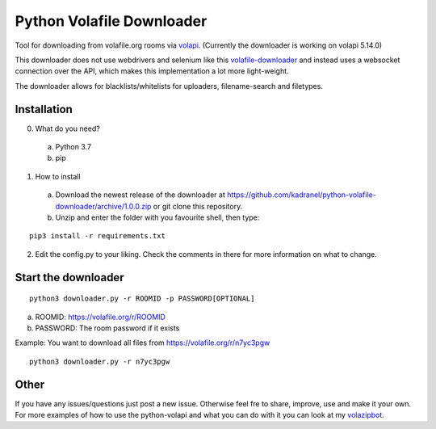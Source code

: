 =====================
Python Volafile Downloader
=====================

Tool for downloading from volafile.org rooms via volapi_. (Currently the downloader is working on volapi 5.14.0)

.. _volapi: https://github.com/volafiled/python-volapi
This downloader does not use webdrivers and selenium like this volafile-downloader_ and instead uses a websocket connection over the API, which makes this implementation a lot more light-weight.

The downloader allows for blacklists/whitelists for uploaders, filename-search and filetypes.

.. _volafile-downloader: https://github.com/the-okn3/volafile-downloader

Installation
------------

0) What do you need?
  a) Python 3.7
  b) pip
1) How to install
  a) Download the newest release of the downloader at https://github.com/kadranel/python-volafile-downloader/archive/1.0.0.zip or git clone this repository.
  b) Unzip and enter the folder with you favourite shell, then type:
::

    pip3 install -r requirements.txt

2) Edit the config.py to your liking. Check the comments in there for more information on what to change.


Start the downloader
------------
::

    python3 downloader.py -r ROOMID -p PASSWORD[OPTIONAL]

a) ROOMID: https://volafile.org/r/ROOMID
b) PASSWORD: The room password if it exists

Example: You want to download all files from https://volafile.org/r/n7yc3pgw
::

    python3 downloader.py -r n7yc3pgw

Other
------------
If you have any issues/questions just post a new issue. Otherwise feel fre to share, improve, use and make it your own.
For more examples of how to use the python-volapi and what you can do with it you can look at my volazipbot_.

.. _volazipbot: https://github.com/kadranel/volazipbot
